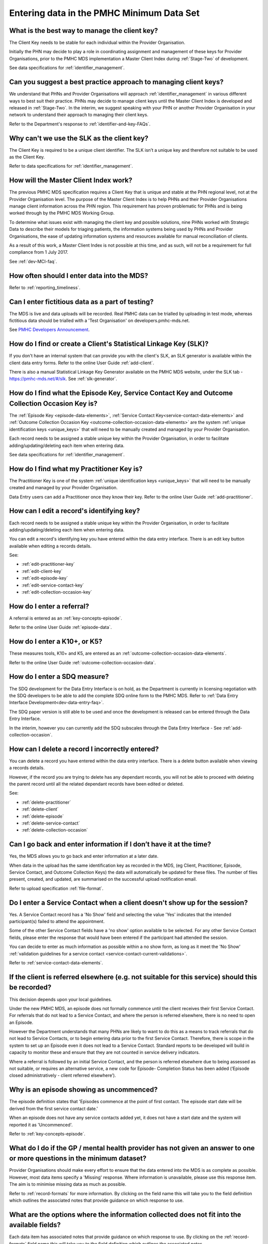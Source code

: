 .. _data-entry-FAQs:

Entering data in the PMHC Minimum Data Set
^^^^^^^^^^^^^^^^^^^^^^^^^^^^^^^^^^^^^^^^^^

.. _manage-client-key-faq:

What is the best way to manage the client key?
~~~~~~~~~~~~~~~~~~~~~~~~~~~~~~~~~~~~~~~~~~~~~~

The Client Key needs to be stable for each individual within the Provider Organisation.

Initially the PHN may decide to play a role in coordinating assignment and management
of these keys for Provider Organisations, prior to the PMHC MDS implementation a
Master Client Index during :ref:`Stage-Two` of development.

See data specifications for :ref:`identifier_management`.

.. _best-practice-client-key-faq:

Can you suggest a best practice approach to managing client keys?
~~~~~~~~~~~~~~~~~~~~~~~~~~~~~~~~~~~~~~~~~~~~~~~~~~~~~~~~~~~~~~~~~~

We understand that PHNs and Provider Organisations will approach :ref:`identifier_management`
in various different ways to best suit their practice. PHNs may decide to
manage client keys until the Master Client Index is developed and released
in :ref:`Stage-Two`. In the interim, we suggest speaking with your PHN or another
Provider Organisation in your network to understand their approach to managing
their client keys.

Refer to the Department's response to :ref:`identifier-and-key-FAQs`.

.. _slk-as-client-key-faq:

Why can't we use the SLK as the client key?
~~~~~~~~~~~~~~~~~~~~~~~~~~~~~~~~~~~~~~~~~~~

The Client Key is required to be a unique client identifier. The SLK isn’t a
unique key and therefore not suitable to be used as the Client Key.

Refer to data specifications for :ref:`identifier_management`.

.. _master-client-index-faq:

How will the Master Client Index work?
~~~~~~~~~~~~~~~~~~~~~~~~~~~~~~~~~~~~~~

The previous PMHC MDS specification requires a Client Key that is unique and
stable at the PHN regional level, not at the Provider Organisation level. The
purpose of the Master Client Index is to help PHNs and their Provider Organisations
manage client information across the PHN region. This requirement has proven
problematic for PHNs and is being worked through by the PMHC MDS Working Group.

To determine what issues exist with managing the client key and possible solutions,
nine PHNs worked with Strategic Data to describe their models for triaging patients,
the information systems being used by PHNs and Provider Organisations, the ease of
updating information systems and resources available for manual reconciliation of clients.

As a result of this work, a Master Client Index is not possible at this time,
and as such, will not be a requirement for full compliance from 1 July 2017.

See :ref:`dev-MCI-faq`.

.. _data-entry-frequency-faq:

How often should I enter data into the MDS?
~~~~~~~~~~~~~~~~~~~~~~~~~~~~~~~~~~~~~~~~~~~

Refer to :ref:`reporting_timeliness`.

.. _test-fictitious-data-faq:

Can I enter fictitious data as a part of testing?
~~~~~~~~~~~~~~~~~~~~~~~~~~~~~~~~~~~~~~~~~~~~~~~~~

The MDS is live and data uploads will be recorded. Real PMHC data can be trialled
by uploading in test mode, whereas fictitious data should be trialled with a
'Test Organisation' on developers.pmhc-mds.net.

See `PMHC Developers Announcement <https://www.pmhc-mds.com/2017/02/17/Separate-PMHC-MDS-now-available-for-software-developers-to-test-upload-files/>`__.

.. _enter-slk-faq:

How do I find or create a Client's Statistical Linkage Key (SLK)?
~~~~~~~~~~~~~~~~~~~~~~~~~~~~~~~~~~~~~~~~~~~~~~~~~~~~~~~~~~~~~~~~~

If you don't have an internal system that can provide you with the client's SLK,
an SLK generator is available within the client data entry forms. Refer to the
online User Guide :ref:`add-client`.

There is also a manual Statistical Linkage Key Generator available on the PMHC MDS
website, under the SLK tab - https://pmhc-mds.net/#/slk. See :ref:`slk-generator`.

.. _enter-unique-key-faq:

How do I find what the Episode Key, Service Contact Key and Outcome Collection Occasion Key is?
~~~~~~~~~~~~~~~~~~~~~~~~~~~~~~~~~~~~~~~~~~~~~~~~~~~~~~~~~~~~~~~~~~~~~~~~~~~~~~~~~~~~~~~~~~~~~~~

The :ref:`Episode Key <episode-data-elements>`, :ref:`Service Contact Key<service-contact-data-elements>`
and :ref:`Outcome Collection Occasion Key <outcome-collection-occasion-data-elements>`
are the system :ref:`unique identification keys <unique_keys>` that will need to
be manually created and managed by your Provider Organisation.

Each record needs to be assigned a stable unique key within the Provider Organisation,
in order to facilitate adding/updating/deleting each item when entering data.

See data specifications for :ref:`identifier_management`.

.. _enter-practitioner-key-faq:

How do I find what my Practitioner Key is?
~~~~~~~~~~~~~~~~~~~~~~~~~~~~~~~~~~~~~~~~~~

The Practitioner Key is one of the system :ref:`unique identification keys <unique_keys>` that will
need to be manually created and managed by your Provider Organisation.

Data Entry users can add a Practitioner once they know their key. Refer to the
online User Guide :ref:`add-practitioner`.

.. _enter-edit-key-faq:

How can I edit a record's identifying key?
~~~~~~~~~~~~~~~~~~~~~~~~~~~~~~~~~~~~~~~~~~~~

Each record needs to be assigned a stable unique key within the Provider Organisation,
in order to facilitate adding/updating/deleting each item when entering data.

You can edit a record's identifying key you have entered within the data entry interface. There
is an edit key button available when editing a records details.

See:

* :ref:`edit-practitioner-key`

* :ref:`edit-client-key`

* :ref:`edit-episode-key`

* :ref:`edit-service-contact-key`

* :ref:`edit-collection-occasion-key`

.. _enter-referral-faq:

How do I enter a referral?
~~~~~~~~~~~~~~~~~~~~~~~~~~

A referral is entered as an :ref:`key-concepts-episode`.

Refer to the online User Guide :ref:`episode-data`.

.. _enter-k10-k5-sdq-faq:

How do I enter a K10+, or K5?
~~~~~~~~~~~~~~~~~~~~~~~~~~~~~

These measures tools, K10+ and K5, are entered as an :ref:`outcome-collection-occasion-data-elements`.

Refer to the online User Guide :ref:`outcome-collection-occasion-data`.

.. _enter-sdq-faq:

How do I enter a SDQ measure?
~~~~~~~~~~~~~~~~~~~~~~~~~~~~~

The SDQ development for the Data Entry Interface is on hold, as the Department is currently in licensing negotiation with the SDQ developers to
be able to add the complete SDQ online form to the PMHC MDS. Refer to :ref:`Data Entry Interface Development<dev-data-entry-faq>`.

The SDQ paper version is still able to be used and once the development is released can be entered through the Data Entry Interface.

In the interim, however you can currently add the SDQ subscales through the Data Entry Interface - See :ref:`add-collection-occasion`.

.. _enter-delete-data-faq:

How can I delete a record I incorrectly entered?
~~~~~~~~~~~~~~~~~~~~~~~~~~~~~~~~~~~~~~~~~~~~~~~~

You can delete a record you have entered within the data entry interface. There
is a delete button available when viewing a records details.

However, if the record you are trying to delete has any dependant records, you
will not be able to proceed with deleting the parent record until all the related
dependant records have been edited or deleted.

See:

* :ref:`delete-practitioner`

* :ref:`delete-client`

* :ref:`delete-episode`

* :ref:`delete-service-contact`

* :ref:`delete-collection-occasion`

.. _updated-info-faq:

Can I go back and enter information if I don’t have it at the time?
~~~~~~~~~~~~~~~~~~~~~~~~~~~~~~~~~~~~~~~~~~~~~~~~~~~~~~~~~~~~~~~~~~~

Yes, the MDS allows you to go back and enter information at a later date.

When data in the upload has the same identification key as recorded in the MDS,
(eg Client, Practitioner, Episode, Service Contact, and Outcome Collection Keys)
the data will automatically be updated for these files. The number of files present,
created, and updated, are summarised on the successful upload notification email.

Refer to upload specification :ref:`file-format`.

.. _enter-no-show-faq:

Do I enter a Service Contact when a client doesn't show up for the session?
~~~~~~~~~~~~~~~~~~~~~~~~~~~~~~~~~~~~~~~~~~~~~~~~~~~~~~~~~~~~~~~~~~~~~~~~~~~

Yes. A Service Contact record has a 'No Show' field and selecting the value 'Yes'
indicates that the intended participant(s) failed to attend the appointment.

Some of the other Service Contact fields have a 'no show' option available
to be selected. For any other Service Contact fields, please enter the response
that would have been entered if the participant had attended the session.

You can decide to enter as much information as possible within a no show form,
as long as it meet the 'No Show' :ref:`validation guidelines for a service contact <service-contact-current-validations>`.

Refer to :ref:`service-contact-data-elements`.

.. _client-referred-elsewhere-faq:

If the client is referred elsewhere (e.g. not suitable for this service) should this be recorded?
~~~~~~~~~~~~~~~~~~~~~~~~~~~~~~~~~~~~~~~~~~~~~~~~~~~~~~~~~~~~~~~~~~~~~~~~~~~~~~~~~~~~~~~~~~~~~~~~~

This decision depends upon your local guidelines.

Under the new PMHC MDS, an episode does not formally commence until the client
receives their first Service Contact. For referrals that do not lead to a
Service Contact, and where the person is referred elsewhere, there is no need to
open an Episode.

However the Department understands that many PHNs are likely to want to do this
as a means to track referrals that do not lead to Service Contacts, or to begin
entering data prior to the first Service Contact. Therefore, there is scope in
the system to set up an Episode even it does not lead to a Service Contact.
Standard reports to be developed will build in capacity to monitor these and
ensure that they are not counted in service delivery indicators.

Where a referral is followed by an initial Service Contact, and the person is
referred elsewhere due to being assessed as not suitable, or requires an alternative
service, a new code for Episode- Completion Status has been added
(‘Episode closed administratively - client referred elsewhere’).

.. _data-entry-episode-uncommenced:

Why is an episode showing as uncommenced?
~~~~~~~~~~~~~~~~~~~~~~~~~~~~~~~~~~~~~~~~~

The episode definition states that 'Episodes commence at the point of first contact.
The episode start date will be derived from the first service contact date.'

When an episode does not have any service contacts added yet, it does not have
a start date and the system will reported it as 'Uncommenced'.

Refer to :ref:`key-concepts-episode`.

.. _do-not-have-answer-faq:

What do I do if the GP / mental health provider has not given an answer to one or more questions in the minimum dataset?
~~~~~~~~~~~~~~~~~~~~~~~~~~~~~~~~~~~~~~~~~~~~~~~~~~~~~~~~~~~~~~~~~~~~~~~~~~~~~~~~~~~~~~~~~~~~~~~~~~~~~~~~~~~~~~~~~~~~~~~~

Provider Organisations should make every effort to ensure that the data entered
into the MDS is as complete as possible. However, most data items specify
a 'Missing' response. Where information is unavailable, please use this
response item. The aim is to minimise missing data as much as possible.

Refer to :ref:`record-formats` for more information. By clicking on the field name
this will take you to the field definition which outlines the associated notes that
provide guidance on which response to use.

.. _data-does-not-fit-faq:

What are the options where the information collected does not fit into the available fields?
~~~~~~~~~~~~~~~~~~~~~~~~~~~~~~~~~~~~~~~~~~~~~~~~~~~~~~~~~~~~~~~~~~~~~~~~~~~~~~~~~~~~~~~~~~~~

Each data item has associated notes that provide guidance on which response to
use. By clicking on the :ref:`record-formats` field name this will take you to the
field definition which outlines the associated notes.

Refer to :ref:`record-formats`.

.. _capture-additional-data-faq:

The PHMC MDS specifications seems limited. Can we capture and record additional data?
~~~~~~~~~~~~~~~~~~~~~~~~~~~~~~~~~~~~~~~~~~~~~~~~~~~~~~~~~~~~~~~~~~~~~~~~~~~~~~~~~~~~~

PHNs can choose to capture and record additional data outside the PMHC MDS.

See :ref:`record-additional-data-faq`.

.. _enter-MHNIP-data-faq:

Where do I enter MHNIPS data collection?
~~~~~~~~~~~~~~~~~~~~~~~~~~~~~~~~~~~~~~~~

The Department of Health is expecting all commissioned Mental Health Nursing services
data from July 2016 to be entered into the PMHC MDS.

Refer to the Department's response to :ref:`MHNIP-data-faq`.

.. _enter-error-data-faq:

I have an error message but no idea what it means or how to fix it. What should I do?
~~~~~~~~~~~~~~~~~~~~~~~~~~~~~~~~~~~~~~~~~~~~~~~~~~~~~~~~~~~~~~~~~~~~~~~~~~~~~~~~~~~~~

Refer to :ref:`record-formats` for more information. By clicking on the field
name this will take you to the field definition which outlines the associated
notes that provide guidance on which response to use. It will also inform you if
there are any interrelated field requirements that can cause data errors.

If still unsure, please email the PMHC Helpdesk on support@pmhc-mds.com and provide
a description of where the error occurred, a screenshot if possible, and the
error log number. The error log number is displayed at the end of the error message,
eg [BVDS105Q], and is very important for the Helpdesk to quickly identifying the
error and to provide you with a clear response on how to rectify the data issue.
